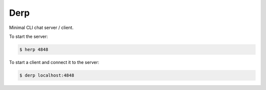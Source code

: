 Derp
====

Minimal CLI chat server / client.

To start the server:

.. code-block:: bash

  $ herp 4848

To start a client and connect it to the server:

.. code-block:: bash

  $ derp localhost:4848
